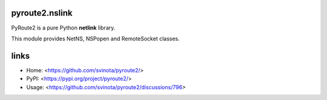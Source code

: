 pyroute2.nslink
===============

PyRoute2 is a pure Python **netlink** library.

This module provides NetNS, NSPopen and RemoteSocket classes.

links
=====

* Home: <https://github.com/svinota/pyroute2/>
* PyPI: <https://pypi.org/project/pyroute2/>
* Usage: <https://github.com/svinota/pyroute2/discussions/796>
